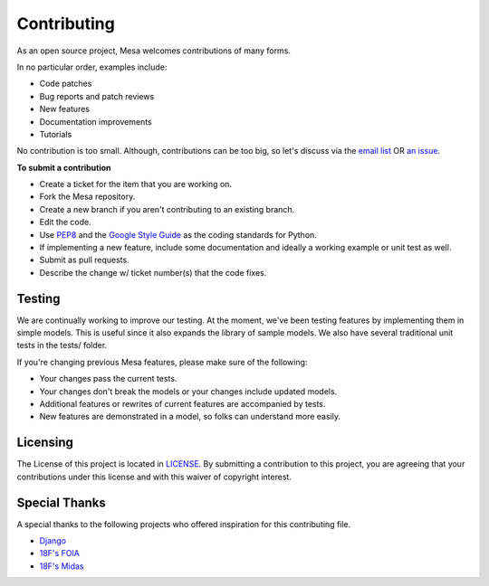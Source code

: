 Contributing
=========================

As an open source project, Mesa welcomes contributions of many forms.

In no particular order, examples include:

- Code patches
- Bug reports and patch reviews
- New features
- Documentation improvements
- Tutorials

No contribution is too small. Although, contributions can be too big, so let's discuss via the `email list`_ OR `an issue`_.

**To submit a contribution**

- Create a ticket for the item that you are working on.
- Fork the Mesa repository.
- Create a new branch if you aren't contributing to an existing branch.
- Edit the code.
- Use `PEP8`_ and the `Google Style Guide`_ as the coding standards for Python.
- If implementing a new feature, include some documentation and ideally a working example or unit test as well.
- Submit as pull requests.
- Describe the change w/ ticket number(s) that the code fixes.

.. _`email list` : https://groups.google.com/forum/#!forum/projectmesa
.. _`an issue` : https://github.com/projectmesa/mesa/issues
.. _`PEP8` : https://www.python.org/dev/peps/pep-0008
.. _`Google Style Guide` : https://google-styleguide.googlecode.com/svn/trunk/pyguide.html


Testing
--------

.. image:: https://coveralls.io/repos/projectmesa/mesa/badge.svg
    :target: https://coveralls.io/r/projectmesa/mesa

We are continually working to improve our testing. At the moment, we've been testing features by implementing them in simple models. This is useful since it also expands the library of sample models. We also have several traditional unit tests in the tests/ folder.

If you're changing previous Mesa features, please make sure of the following:

- Your changes pass the current tests.
- Your changes don't break the models or your changes include updated models.
- Additional features or rewrites of current features are accompanied by tests.
- New features are demonstrated in a model, so folks can understand more easily.


Licensing
--------

The License of this project is located in `LICENSE`_. By submitting a contribution to this project, you are agreeing that your contributions under this license and
with this waiver of copyright interest.

.. _`LICENSE` : https://github.com/projectmesa/mesa/blob/master/LICENSE


Special Thanks
--------

A special thanks to the following projects who offered inspiration for this contributing file.

- `Django`_
- `18F's FOIA`_
- `18F's Midas`_

.. _`Django` : https://github.com/django/django/blob/master/CONTRIBUTING.rst
.. _`18F's FOIA` : https://github.com/18F/foia-hub/blob/master/CONTRIBUTING.md
.. _`18F's Midas` : https://github.com/18F/midas/blob/devel/CONTRIBUTING.md

